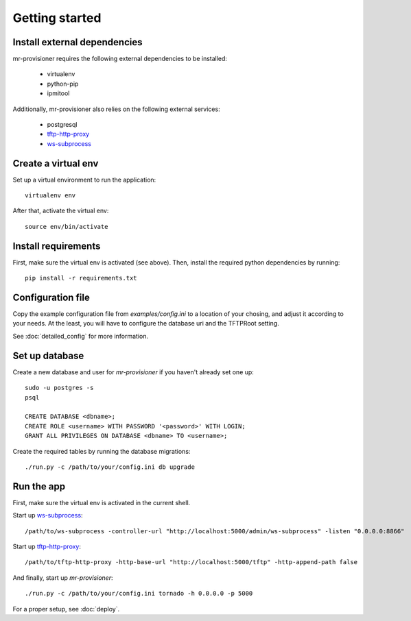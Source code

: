 Getting started
================

Install external dependencies
-----------------------------

mr-provisioner requires the following external dependencies to be installed:

 - virtualenv
 - python-pip
 - ipmitool

Additionally, mr-provisioner also relies on the following external services:

 - postgresql
 - `tftp-http-proxy`_
 - `ws-subprocess`_


Create a virtual env
--------------------

Set up a virtual environment to run the application::

    virtualenv env

After that, activate the virtual env::

    source env/bin/activate


Install requirements
--------------------

First, make sure the virtual env is activated (see above). Then, install the required python dependencies by running::

    pip install -r requirements.txt


Configuration file
------------------

Copy the example configuration file from `examples/config.ini` to a location of your chosing, and adjust it according to your needs. At the least, you will have to configure the database uri and the TFTPRoot setting.

See :doc:`detailed_config` for more information.

Set up database
---------------

Create a new database and user for `mr-provisioner` if you haven't already set one up::

    sudo -u postgres -s
    psql

    CREATE DATABASE <dbname>;
    CREATE ROLE <username> WITH PASSWORD '<password>' WITH LOGIN;
    GRANT ALL PRIVILEGES ON DATABASE <dbname> TO <username>;

Create the required tables by running the database migrations::

    ./run.py -c /path/to/your/config.ini db upgrade


Run the app
-----------

First, make sure the virtual env is activated in the current shell.

Start up `ws-subprocess`_::

    /path/to/ws-subprocess -controller-url "http://localhost:5000/admin/ws-subprocess" -listen "0.0.0.0:8866"

Start up `tftp-http-proxy`_::

    /path/to/tftp-http-proxy -http-base-url "http://localhost:5000/tftp" -http-append-path false

And finally, start up `mr-provisioner`::

    ./run.py -c /path/to/your/config.ini tornado -h 0.0.0.0 -p 5000

For a proper setup, see :doc:`deploy`.

.. _ws-subprocess: https://github.com/bwalex/ws-subprocess
.. _tftp-http-proxy: https://github.com/bwalex/tftp-http-proxy
